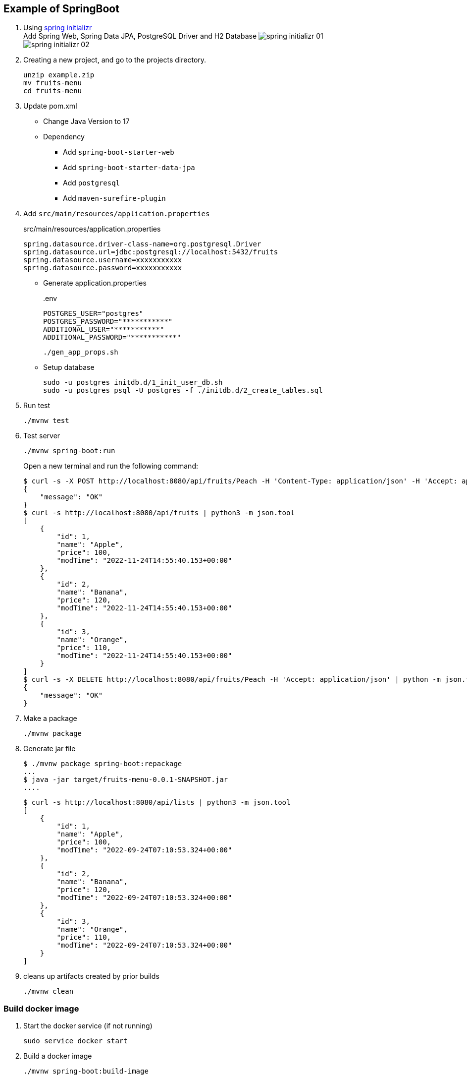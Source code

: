 ifndef::imagesdir[]
:imagesdir: docs/images
endif::[]

== Example of SpringBoot

. Using https://start.spring.io/[spring initializr^] +
  Add Spring Web, Spring Data JPA, PostgreSQL Driver and H2 Database
  image:spring-initializr-01.png[] +
  image:spring-initializr-02.png[]

. Creating a new project, and go to the projects directory.
+
[source,shell]
----
unzip example.zip
mv fruits-menu
cd fruits-menu
----

. Update pom.xml

* Change Java Version to 17
* Dependency
** Add `spring-boot-starter-web`
** Add `spring-boot-starter-data-jpa`
** Add `postgresql`
** Add `maven-surefire-plugin`

. Add `src/main/resources/application.properties`
+
[source,properties]
.src/main/resources/application.properties
----
spring.datasource.driver-class-name=org.postgresql.Driver
spring.datasource.url=jdbc:postgresql://localhost:5432/fruits
spring.datasource.username=xxxxxxxxxxx
spring.datasource.password=xxxxxxxxxxx
----

* Generate application.properties
+
[source,shell]
..env
----
POSTGRES_USER="postgres"
POSTGRES_PASSWORD="***********"
ADDITIONAL_USER="***********"
ADDITIONAL_PASSWORD="***********"
----
+
[source,shell]
----
./gen_app_props.sh
----

* Setup database
+
[source,console]
----
sudo -u postgres initdb.d/1_init_user_db.sh
sudo -u postgres psql -U postgres -f ./initdb.d/2_create_tables.sql
----

. Run test
+
[source,shell]
----
./mvnw test
----

. Test server
+
[source,console]
----
./mvnw spring-boot:run
----
+
Open a new terminal and run the following command:
+
[source,console]
----
$ curl -s -X POST http://localhost:8080/api/fruits/Peach -H 'Content-Type: application/json' -H 'Accept: application/json' -d '{"price": 120}' | python -m json.tool
{
    "message": "OK"
}
$ curl -s http://localhost:8080/api/fruits | python3 -m json.tool
[
    {
        "id": 1,
        "name": "Apple",
        "price": 100,
        "modTime": "2022-11-24T14:55:40.153+00:00"
    },
    {
        "id": 2,
        "name": "Banana",
        "price": 120,
        "modTime": "2022-11-24T14:55:40.153+00:00"
    },
    {
        "id": 3,
        "name": "Orange",
        "price": 110,
        "modTime": "2022-11-24T14:55:40.153+00:00"
    }
]
$ curl -s -X DELETE http://localhost:8080/api/fruits/Peach -H 'Accept: application/json' | python -m json.tool
{
    "message": "OK"
}
----

. Make a package
+
[source,shell]
----
./mvnw package
----

. Generate jar file
+
----
$ ./mvnw package spring-boot:repackage
...
$ java -jar target/fruits-menu-0.0.1-SNAPSHOT.jar
....
----
+
----
$ curl -s http://localhost:8080/api/lists | python3 -m json.tool
[
    {
        "id": 1,
        "name": "Apple",
        "price": 100,
        "modTime": "2022-09-24T07:10:53.324+00:00"
    },
    {
        "id": 2,
        "name": "Banana",
        "price": 120,
        "modTime": "2022-09-24T07:10:53.324+00:00"
    },
    {
        "id": 3,
        "name": "Orange",
        "price": 110,
        "modTime": "2022-09-24T07:10:53.324+00:00"
    }
]
----

. cleans up artifacts created by prior builds
+
[source,console]
----
./mvnw clean
----

=== Build docker image

. Start the docker service (if not running)
+
[source,console]
----
sudo service docker start
----

. Build a docker image
+
[source,shell]
----
./mvnw spring-boot:build-image
----
+
[source,console]
.Results
----
$ docker image ls --filter='reference=fruits-menu'
REPOSITORY    TAG              IMAGE ID       CREATED        SIZE
fruits-menu   0.0.1-SNAPSHOT   3805ebdbca13   42 years ago   296MB
----

. Create `.env.postgres` +
Defining properties with double quotes fails.
+
[source,plaintext]
----
POSTGRES_USER=postgres
POSTGRES_PASSWORD=************
ADDITIONAL_USER=db_user1
ADDITIONAL_PASSWORD=************
----

. Create `.env.spring` +
Defining properties with double quotes fails.
+
[source,plaintext]
----
SPRING_DATASOURCE_URL=jdbc:postgresql://postgres:5432/fruits
SPRING_DATASOURCE_USERNAME=db_user1
SPRING_DATASOURCE_PASSWORD==************
SPRING_JPA_HIBERNATE_DDL_AUTO=update
----

. Start a container
+
[source,shell]
----
docker-compose up -d
----

. Send a test request
+
[source,console]
----
$ curl -s http://localhost:8080/api/lists | python3 -m json.tool
[
    {
        "id": 1,
        "name": "Apple",
        "price": 100,
        "modTime": "2022-11-02T13:31:24.336+00:00"
    },
    {
        "id": 2,
        "name": "Banana",
        "price": 120,
        "modTime": "2022-11-02T13:31:24.336+00:00"
    },
    {
        "id": 3,
        "name": "Orange",
        "price": 110,
        "modTime": "2022-11-02T13:31:24.336+00:00"
    }
]
----

. Stop a container
+
[source,shell]
----
docker-compose up -d
----

== References

.Spring Initializr
* https://start.spring.io/[Spring Initializr^] 
* https://maven.apache.org/guides/index.html[Official Apache Maven documentation^]
* https://docs.spring.io/spring-boot/docs/2.7.5/maven-plugin/reference/html/[Spring Boot Maven Plugin Reference Guide^]
* https://docs.spring.io/spring-boot/docs/2.7.5/maven-plugin/reference/html/#build-image[Create an OCI image^]

.Dependency
* https://mvnrepository.com/artifact/org.postgresql/postgresql[Maven Repository: org.postgresql » postgresql^]
** https://stackoverflow.com/questions/73554099/cannot-load-driver-class-org-postgresql-driver[java - Cannot load driver class: org.postgresql.Driver - Stack Overflow^]
* https://mvnrepository.com/artifact/org.apache.maven.plugins/maven-surefire-plugin[Maven Repository: org.apache.maven.plugins » maven-surefire-plugin^]

.Apps
* https://intellectual-curiosity.tokyo/2019/04/21/spring-boot%e3%81%a7%e3%83%87%e3%83%bc%e3%82%bf%e3%83%99%e3%83%bc%e3%82%b9%e3%81%ab%e3%82%a2%e3%82%af%e3%82%bb%e3%82%b9%e3%81%99%e3%82%8b%e6%96%b9%e6%b3%95/[Spring Bootでデータベース（PostgreSQL）にアクセスする方法 - 知的好奇心^] +
  spring findAll postgresql timestamp - Google Search
